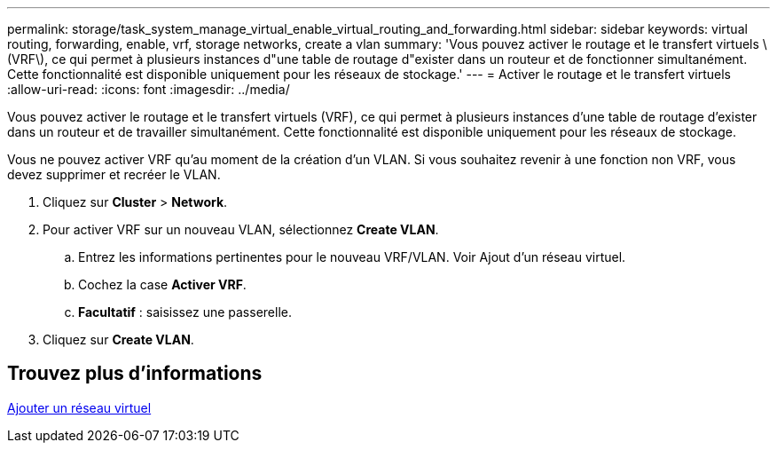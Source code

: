 ---
permalink: storage/task_system_manage_virtual_enable_virtual_routing_and_forwarding.html 
sidebar: sidebar 
keywords: virtual routing, forwarding, enable, vrf, storage networks, create a vlan 
summary: 'Vous pouvez activer le routage et le transfert virtuels \(VRF\), ce qui permet à plusieurs instances d"une table de routage d"exister dans un routeur et de fonctionner simultanément. Cette fonctionnalité est disponible uniquement pour les réseaux de stockage.' 
---
= Activer le routage et le transfert virtuels
:allow-uri-read: 
:icons: font
:imagesdir: ../media/


[role="lead"]
Vous pouvez activer le routage et le transfert virtuels (VRF), ce qui permet à plusieurs instances d'une table de routage d'exister dans un routeur et de travailler simultanément. Cette fonctionnalité est disponible uniquement pour les réseaux de stockage.

Vous ne pouvez activer VRF qu'au moment de la création d'un VLAN. Si vous souhaitez revenir à une fonction non VRF, vous devez supprimer et recréer le VLAN.

. Cliquez sur *Cluster* > *Network*.
. Pour activer VRF sur un nouveau VLAN, sélectionnez *Create VLAN*.
+
.. Entrez les informations pertinentes pour le nouveau VRF/VLAN. Voir Ajout d'un réseau virtuel.
.. Cochez la case *Activer VRF*.
.. *Facultatif* : saisissez une passerelle.


. Cliquez sur *Create VLAN*.




== Trouvez plus d'informations

xref:task_system_manage_virtual_add_a_virtual_network.adoc[Ajouter un réseau virtuel]
